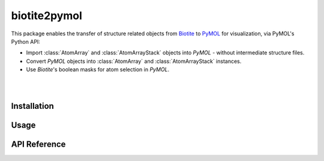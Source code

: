 #############
biotite2pymol
#############

This package enables the transfer of structure related objects
from `Biotite <https://www.biotite-python.org/>`_
to `PyMOL <https://pymol.org/>`_ for visualization,
via PyMOL's Python API:

- Import :class:`AtomArray` and :class:`AtomArrayStack` objects into *PyMOL* -
  without intermediate structure files.
- Convert *PyMOL* objects into :class:`AtomArray` and :class:`AtomArrayStack`
  instances.
- Use *Biotite*'s boolean masks for atom selection in *PyMOL*.

|

.. image:: demo/demo.gif

|

Installation
------------

Usage
-----

API Reference
-------------

